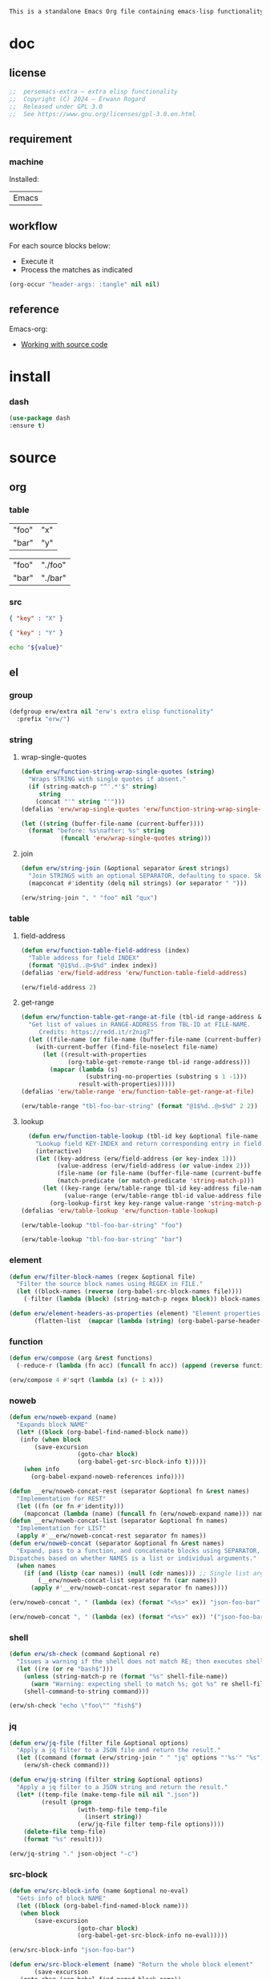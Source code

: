 #+title persemacs-extra
#+author: Erwann Rogard
#+property: header-args :tangle no

#+name: doc-lead
#+begin_src org
  This is a standalone Emacs Org file containing emacs-lisp functionality.
#+end_src

* doc
** license
:PROPERTIES:
:custom_id: _doc-license
:END:

#+name: doc-license
#+begin_src emacs-lisp
  ;;  persemacs-extra — extra elisp functionality
  ;;  Copyright (C) 2024 — Erwann Rogard
  ;;  Released under GPL 3.0
  ;;  See https://www.gnu.org/licenses/gpl-3.0.en.html
#+end_src

** requirement
:PROPERTIES:
:custom_id: _doc-req
:END:

*** machine
:PROPERTIES:
:custom_id: _doc-req-machine
:END:

Installed:
#+name: doc-install
| Emacs |

** workflow

For each source blocks below:
- Execute it
- Process the matches as indicated

#+begin_src emacs-lisp
  (org-occur "header-args: :tangle" nil nil)
#+end_src

** reference

Emacs-org:
- [[https://orgmode.org/manual/Working-with-Source-Code.html][Working with source code]]

* install
*** dash

#+header: :noweb-ref elisp-install
#+begin_src emacs-lisp
  (use-package dash
  :ensure t)
#+end_src

* source
** org
*** table

#+name: tbl-foo-bar-string
| "foo" | "x" |
| "bar" | "y" |

#+name: tbl-foo-bar-dir
| "foo" | "./foo" |
| "bar" | "./bar" |

*** src

#+name: json-foo-bar
#+begin_src json
  { "key" : "X" }
#+end_src

#+RESULTS: json-foo-bar

#+name: json-foo-qux
#+begin_src json
  { "key" : "Y" }
#+end_src

#+name: bar-qux
#+header: :var value="qux"
#+begin_src sh
  echo "${value}"
#+end_src

** el
*** group

#+header: :noweb-ref elisp-source
#+begin_src emacs-lisp
    (defgroup erw/extra nil "erw's extra elisp functionality"
      :prefix "erw/")
#+end_src

*** string
**** wrap-single-quotes

#+header: :noweb-ref elisp-source
#+begin_src emacs-lisp
  (defun erw/function-string-wrap-single-quotes (string)
    "Wraps STRING with single quotes if absent."
    (if (string-match-p "^'.*'$" string)
       string
      (concat "'" string "'")))
  (defalias 'erw/wrap-single-quotes 'erw/function-string-wrap-single-quotes)
#+end_src

#+RESULTS:
: erw/wrap-single-quotes

#+header: :noweb-ref elisp-example
#+begin_src emacs-lisp
  (let ((string (buffer-file-name (current-buffer))))
    (format "before: %s\nafter: %s" string 
             (funcall 'erw/wrap-single-quotes string)))
#+end_src

#+RESULTS:
: before: /home/erwann/.emacs.d/routinel.org
: after: '/home/erwann/.emacs.d/routinel.org'

**** join

#+header: :noweb-ref elisp-source
#+begin_src emacs-lisp
  (defun erw/string-join (&optional separator &rest strings)
    "Join STRINGS with an optional SEPARATOR, defaulting to space. Skip nil values."
    (mapconcat #'identity (delq nil strings) (or separator " ")))
#+end_src

#+RESULTS:
: erw/string-join

#+header: :noweb-ref elisp-example
#+begin_src emacs-lisp
(erw/string-join ", " "foo" nil "qux")
#+end_src

#+RESULTS:
: foo, qux

*** table
**** field-address

#+header: :noweb-ref elisp-source
#+begin_src emacs-lisp
  (defun erw/function-table-field-address (index)
    "Table address for field INDEX"
    (format "@1$%d..@>$%d" index index))
  (defalias 'erw/field-address 'erw/function-table-field-address)
#+end_src

#+RESULTS:
: erw/field-address

#+header: :noweb-ref elisp-example
#+begin_src emacs-lisp
  (erw/field-address 2)
#+end_src

#+RESULTS:
: @1$2..@>$2

**** get-range

#+header: :noweb-ref elisp-source
#+begin_src emacs-lisp
  (defun erw/function-table-get-range-at-file (tbl-id range-address &optional file-name)
    "Get list of values in RANGE-ADDRESS from TBL-ID at FILE-NAME.
       Credits: https://redd.it/r2nig7"
    (let ((file-name (or file-name (buffer-file-name (current-buffer)))))
      (with-current-buffer (find-file-noselect file-name)
        (let ((result-with-properties
               (org-table-get-remote-range tbl-id range-address)))
          (mapcar (lambda (s)
                    (substring-no-properties (substring s 1 -1)))
                  result-with-properties)))))
  (defalias 'erw/table-range 'erw/function-table-get-range-at-file)
#+end_src

#+RESULTS:
: erw/table-range

#+header: :noweb-ref elisp-example
#+header: :results value verbatim
#+begin_src emacs-lisp
(erw/table-range "tbl-foo-bar-string" (format "@1$%d..@>$%d" 2 2))
#+end_src

#+RESULTS:
: ("x" "y")

**** lookup

#+header: :noweb-ref elisp-source
#+begin_src emacs-lisp
    (defun erw/function-table-lookup (tbl-id key &optional file-name key-index value-index match-predicate)
      "Lookup field KEY-INDEX and return corresponding entry in field VALUE-INDEX from table TBL-ID."
      (interactive)
      (let ((key-address (erw/field-address (or key-index 1)))
            (value-address (erw/field-address (or value-index 2)))
            (file-name (or file-name (buffer-file-name (current-buffer))))
            (match-predicate (or match-predicate 'string-match-p)))
        (let ((key-range (erw/table-range tbl-id key-address file-name))
              (value-range (erw/table-range tbl-id value-address file-name)))
          (org-lookup-first key key-range value-range 'string-match-p))))
  (defalias 'erw/table-lookup 'erw/function-table-lookup)
#+end_src

#+RESULTS:
: erw/table-lookup

#+header: :noweb-ref elisp-example
#+begin_src emacs-lisp
(erw/table-lookup "tbl-foo-bar-string" "foo")
#+end_src

#+RESULTS:
: x

#+header: :noweb-ref elisp-example
#+begin_src emacs-lisp
(erw/table-lookup "tbl-foo-bar-string" "bar")
#+end_src

#+RESULTS:
: y

*** element

#+header: :noweb-ref elisp-source
#+begin_src emacs-lisp
  (defun erw/filter-block-names (regex &optional file)
    "Filter the source block names using REGEX in FILE."
    (let ((block-names (reverse (org-babel-src-block-names file))))
      (-filter (lambda (block) (string-match-p regex block)) block-names)))
#+end_src

#+RESULTS:
: erw/filter-block-names

#+begin_src emacs-lisp
  (defun erw/element-headers-as-properties (element) "Element properties retrievable using plist-get"
         (flatten-list  (mapcar (lambda (string) (org-babel-parse-header-arguments string)) (org-element-property element))))
#+end_src

*** function

#+header: :noweb-ref elisp-source
#+begin_src emacs-lisp
  (defun erw/compose (arg &rest functions)
    (-reduce-r (lambda (fn acc) (funcall fn acc)) (append (reverse functions) (list arg))))
#+end_src

#+RESULTS:
: erw/compose

#+header: :noweb-ref elisp-example
#+begin_src emacs-lisp
(erw/compose 4 #'sqrt (lambda (x) (+ 1 x)))
#+end_src

#+RESULTS:
: 3.0

*** noweb

#+header: :noweb-ref elisp-source
#+begin_src emacs-lisp
  (defun erw/noweb-expand (name)
    "Expands block NAME"
    (let* ((block (org-babel-find-named-block name))
  	 (info (when block
  		 (save-excursion
                     (goto-char block)
                     (org-babel-get-src-block-info t)))))
      (when info
        (org-babel-expand-noweb-references info))))
#+end_src

#+RESULTS:
: erw/noweb-expand

#+header: :noweb-ref elisp-source
#+begin_src emacs-lisp
  (defun __erw/noweb-concat-rest (separator &optional fn &rest names)
    "Implementation for REST"
    (let ((fn (or fn #'identity)))
      (mapconcat (lambda (name) (funcall fn (erw/noweb-expand name))) names separator)))
  (defun __erw/noweb-concat-list (separator &optional fn names)
    "Implementation for LIST"
    (apply #'__erw/noweb-concat-rest separator fn names))
  (defun erw/noweb-concat (separator &optional fn &rest names)
    "Expand, pass to a function, and concatenate blocks using SEPARATOR, FN, and NAMES.
  Dispatches based on whether NAMES is a list or individual arguments."
    (when names
      (if (and (listp (car names)) (null (cdr names))) ;; Single list argument case
          (__erw/noweb-concat-list separator fn (car names))
        (apply #'__erw/noweb-concat-rest separator fn names))))
#+end_src

#+RESULTS:
: erw/noweb-concat

#+header: :noweb-ref elisp-example
#+begin_src emacs-lisp
  (erw/noweb-concat ", " (lambda (ex) (format "<%s>" ex)) "json-foo-bar" "json-foo-qux")
#+end_src

#+RESULTS:
: <{ "key" : "X" }>, <{ "key" : "Y" }>

#+header: :noweb-ref elisp-example
#+begin_src emacs-lisp
  (erw/noweb-concat ", " (lambda (ex) (format "<%s>" ex)) '("json-foo-bar" "json-foo-qux"))
#+end_src

#+RESULTS:
: <{ "key" : "value" }>, <{ "key" : "Y" }>

*** shell

#+begin_src emacs-lisp
(defun erw/sh-check (command &optional re)
  "Issues a warning if the shell does not match RE; then executes shell COMMAND."
  (let ((re (or re "bash$")))
    (unless (string-match-p re (format "%s" shell-file-name))
      (warn "Warning: expecting shell to match %s; got %s" re shell-file-name))
    (shell-command-to-string command)))
#+end_src

#+RESULTS:
: erw/sh-check

#+header: :noweb-ref elisp-example
#+header: :results code
#+begin_src emacs-lisp
  (erw/sh-check "echo \"foo\"" "fish$")
#+end_src

#+RESULTS:
#+begin_src emacs-lisp
"foo\n"
#+end_src

*** jq

#+header: :noweb-ref elisp-source
#+begin_src emacs-lisp
  (defun erw/jq-file (filter file &optional options)
    "Apply a jq filter to a JSON file and return the result."
    (let ((command (format (erw/string-join " " "jq" options "'%s'" "%s") filter file)))
      (erw/sh-check command)))
#+end_src

#+RESULTS:
: erw/jq-file

#+header: :noweb-ref elisp-source
#+begin_src emacs-lisp
  (defun erw/jq-string (filter string &optional options)
    "Apply a jq filter to a JSON string and return the result."
    (let* ((temp-file (make-temp-file nil nil ".json"))
           (result (progn
                     (with-temp-file temp-file
                       (insert string))
                     (erw/jq-file filter temp-file options))))
      (delete-file temp-file)
      (format "%s" result)))
#+end_src

#+RESULTS:
: erw/jq-string

#+header: :noweb-ref elisp-example
#+header: :results raw
#+header: :var json-object=(org-babel-ref-resolve "json-foo-bar")
#+header: :wrap src json
#+begin_src emacs-lisp  
  (erw/jq-string "." json-object "-c")
#+end_src

#+RESULTS:
#+begin_src json
{"key":"X"}
#+end_src

*** src-block

#+header: :noweb-ref elisp-source
#+begin_src emacs-lisp
  (defun erw/src-block-info (name &optional no-eval)
    "Gets info of block NAME"
    (let ((block (org-babel-find-named-block name)))
  	 (when block
  		 (save-excursion
                     (goto-char block)
                     (org-babel-get-src-block-info no-eval)))))
#+end_src

#+RESULTS:
: erw/src-block-info

#+header :noweb-ref elisp-example
#+begin_src emacs-lisp
(erw/src-block-info "json-foo-bar")
#+end_src

#+RESULTS:
| json | { "key" : "X" } | ((:colname-names) (:rowname-names) (:result-params replace) (:result-type . value) (:results . replace) (:exports . code) (:tangle . no) (:hlines . no) (:noweb . no) (:cache . no) (:session . none)) |   | json-foo-bar | 1239 | (ref:%s) |

#+header: :noweb-ref elisp-source
#+begin_src emacs-lisp
  (defun erw/src-block-element (name) "Return the whole block element"
         (save-excursion
  	 (goto-char (org-babel-find-named-block name))
  	 (org-element-at-point)))
#+end_src

#+header :noweb-ref elisp-example
#+begin_src emacs-lisp
  (erw/src-block-element "bar-qux")
#+end_src

#+header: :noweb-ref elisp-source
#+begin_src emacs-lisp
  (defun erw/src-block-properties (name &rest properties)
    "Return block properties from the named block element. Defaults to :value if no properties are given."
    (let* ((element (erw/src-block-element name))  ;; Use erw/src-block-element to get the block
           (props (if properties
                      properties
                    '(:value))))  ;; Default to :value if no properties are provided
      (mapcar (lambda (prop)
                (org-element-property prop element))  ;; Get each property using org-element-property
              props)))
#+end_src

#+header: :noweb-ref elisp-example
#+header: :results verbatim raw
#+begin_src emacs-lisp
  (erw/src-block-properties "bar-qux" :header)
#+end_src

#+RESULTS:
((":var value=\"qux\""))

#+header :noweb-ref elisp-example
#+begin_src emacs-lisp
  (org-babel-parse-header-arguments
   (mapconcat (lambda (pair) (concat (car pair) " " (cadr pair)))
              (erw/src-block-properties "bar-qux" :header)
              " "))
#+end_src

#+RESULTS:
: ((:var . value="qux"))

* tangle
** extra
:PROPERTIES:
:header-args: :tangle ./extra.el
:END:

#+header: :noweb yes
#+begin_src emacs-lisp
  <<doc-license>>
  <<elisp-install>>
  <<elisp-source>>
#+end_src

#+RESULTS:
: erw/noweb-concat

* miscellany
** trash
*** path
**** from-table

#+header: :noweb-ref elisp-source-disable
#+begin_src emacs-lisp
    (defun erw/function-path-from-table (tbl-name key &optional child)
      (let* ((parent (erw/table-lookup tbl-name key)))
	   (parent "./foo/"))
           (if child
                     (expand-file-name child (file-name-as-directory parent))
                   (expand-file-name parent))))
  (defalias 'erw/path-from-table 'erw/function-path-from-table)
#+end_src

#+RESULTS:
: erw/path-from-table

#+header: :noweb-ref elisp-example
#+header: :results value
#+begin_src emacs-lisp
(erw/path-from-table "tbl-foo-bar-dir" "foo")
#+end_src

#+RESULTS:
: /home/erwann/github/rogard/persemacs/.emacs.d/foo/

#+header: :noweb-ref elisp-example
#+header: :results value
#+begin_src emacs-lisp
(erw/path-from-table "tbl-foo-bar-dir" "foo" "bar")
#+end_src

#+RESULTS:
: /home/erwann/github/rogard/persemacs/.emacs.d/foo/bar

*** ensure-directory

Redundant with file-name-as-directory

#+header: :noweb-ref elisp-source-disable
#+begin_src emacs-lisp
  (defun erw/ensure-directory (path)
    "Ensures PATH ends with a slash"
    (if (not (string-match-p "/$" path))
        (concat path "/")
      path))
#+end_src

#+RESULTS:
: erw/ensure-directory

#+header: :noweb-ref elisp-example
#+begin_src emacs-lisp
(erw/ensure-directory "foo")
#+end_src

#+RESULTS:
: foo/

*** jtable-range

#+header: :noweb-ref debug
#+begin_src emacs-lisp
(defun j/remote-table-range (path name range)
  (with-current-buffer (find-file-noselect path)
  (org-table-get-remote-range name range)))
#+end_src

#+RESULTS:
: j/remote-table-range

#+name: tbl-foo-bar-string
| "foo" | "x" |
| "bar" | "y" |

#+header: :noweb-ref debug
#+header: :results value verbatim
#+begin_src emacs-lisp
(j/remote-table-range (buffer-file-name) "tbl-foo-bar-string" (format "@1$%d..@>$%d" 2 2))
#+end_src

#+RESULTS:
: (#("\"x\"" 0 3 (wrap-prefix #("      " 0 6 (face org-indent)) line-prefix #("      " 0 6 (face org-indent)) face org-table fontified t)) #("\"y\"" 0 3 (wrap-prefix #("      " 0 6 (face org-indent)) line-prefix #("      " 0 6 (face org-indent)) face org-table fontified t)))

#+header: :results verbatim
#+begin_src emacs-lisp
  (let ((result  #("\"x\"" 0 3 (wrap-prefix #("      " 0 6 (face org-indent)) line-prefix #("      " 0 6 (face org-indent)) face org-table fontified t))))
  (substring-no-properties result))
#+end_src

#+RESULTS:
: "\"x\""

#+header: :results verbatim
#+begin_src emacs-lisp
  (let ((result-with-properties  #("\"x\"" 0 3 (wrap-prefix #("      " 0 6 (face org-indent)) line-prefix #("      " 0 6 (face org-indent)) face org-table fontified t))))
  (substring-no-properties (substring result 1 -1)))
#+end_src

#+RESULTS:
: "x"

*** filter-elements

#+header: :noweb-ref elisp-source
#+begin_src emacs-lisp
  (defun erw/function-filter-elements (type regex)
    "Filter elements of the given TYPE from the current Org buffer by matching their name with REGEX."
    (let* ((parsed-buffer (org-element-parse-buffer))
           (elements (org-element-map parsed-buffer type 
                                    (lambda (elem) (org-element-property :name elem)))))
           (-filter (lambda (elem) (string-match-p regex elem)) elements)))
  (defalias 'erw/filter-elements 'erw/function-filter-elements)
#+end_src

** scratchpad
*** tangle
:PROPERTIES:
:header-args: :tangle (erw/table-to-path "tbl-foo-bar-dir" "foo" "test.el")
:END:

#+begin_src emacs-lisp
  (message "testing %s" "foo")
#+end_src

*** table

#+begin_src emacs-lisp
  (org-table-get-remote-range "const-path" "@1$1..@>$1")
#+end_src

#+RESULTS:
: unique-directory

#+header: :results value
#+begin_src emacs-lisp
   (org-table-get-remote-range "foobar" (format "@1$%d..@>$%d" 1 1))
#+end_src

#+RESULTS:
| foo | bar |

#+header: :results value
#+begin_src emacs-lisp
   (org-table-get-remote-range "file:/home/erwann/.emacs.d/config.org::foobar" (format "@1$%d..@>$%d" 1 1))
#+end_src


#+begin_src emacs-lisp
  (org-lookup-first "unique-directory"
                    (erw/function-table-get-field "const-path" 1)
                    (erw/function-table-get-field "const-path" 2)))
#+end_src

#+RESULTS:
: "/home/erwann/unique"

*** list

#+header: example-plist-get-1
#+begin_src emacs-lisp
  (let ((my-listp (list 'foo "x" 'bar "y")))
    (plist-get my-listp 'foo))
#+end_src

#+RESULTS:
: x

#+header: example-plist-get-2
#+begin_src emacs-lisp
  (let ((my-listp '("foo" "x" bar "y")))
    (list (plist-get my-listp 'bar 'eq)
     (plist-get my-listp "foo" 'string-match-p)))
#+end_src

#+RESULTS:
| y | x |

#+name: debug-a
#+begin_src emacs-lisp
  (let ((my-alist '(("foo" . "x")
                 ("bar" . "y"))))
      (cdr (assoc "foo" my-alist)))
#+end_src

#+RESULTS: debug-a
: x

#+name: debug-b
#+begin_src emacs-lisp
  (makunbound 'my-pair)
  (makunbound 'my-pair-x)
  (makunbound 'my-pair-y)
  (defun my-pair (key value)
    (cons key value))
  (defun my-pair-x (key)
    (my-pair key "x"))
  (defun my-pair-y (key)
    (my-pair key "y"))
  (let ((my-alist `(,(my-pair-x "foo")
                    , (my-pair-y "bar"))))
    (cdr (assoc "foo" my-alist)))
#+end_src

#+RESULTS: debug-b
: ((foo . x) (bar . y))

#+begin_src emacs-lisp
      (defconst my-alist '(("us-ascii" . "text")
                     ("utf-8" . "text")
       ("utf-16" . "text")
       ("utf-32" . "text")
       ("iso-8859-1" . "text")
       ("iso-8859-2" . "text")
       ("iso-8859-15" . "text")
       ("windows-1252" . "text")
       ("euc-jp" . "text")
       ("shift_jis" . "text")
       ("euc-kr" . "text")
       ("big5" . "text")
       ("gb2312" . "text")
       ("binary" . "binary")))
      (alist-get "big5" my-alist nil nil 'equal)
;;      (cdr (assoc "big5" my-alist)))
#+end_src

#+RESULTS:
: text

#+name: setup-1
#+begin_src emacs-lisp
  (defun my-fun () (message "%s" "foo"))
  (defvar my-var (my-fun))
  (symbol-value 'my-var)
#+end_src

#+RESULTS:
: foo


